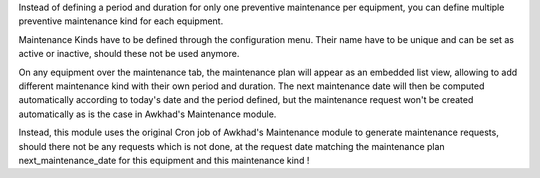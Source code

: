 Instead of defining a period and duration for only one preventive maintenance
per equipment, you can define multiple preventive maintenance kind for each
equipment.

Maintenance Kinds have to be defined through the configuration menu. Their name
have to be unique and can be set as active or inactive, should these not be
used anymore.

On any equipment over the maintenance tab, the maintenance plan will appear
as an embedded list view, allowing to add different maintenance kind with their
own period and duration. The next maintenance date will then be computed
automatically according to today's date and the period defined, but the
maintenance request won't be created automatically as is the case in Awkhad's
Maintenance module.

Instead, this module uses the original Cron job of Awkhad's Maintenance module
to generate maintenance requests, should there not be any requests which is not
done, at the request date matching the maintenance plan next_maintenance_date
for this equipment and this maintenance kind !
